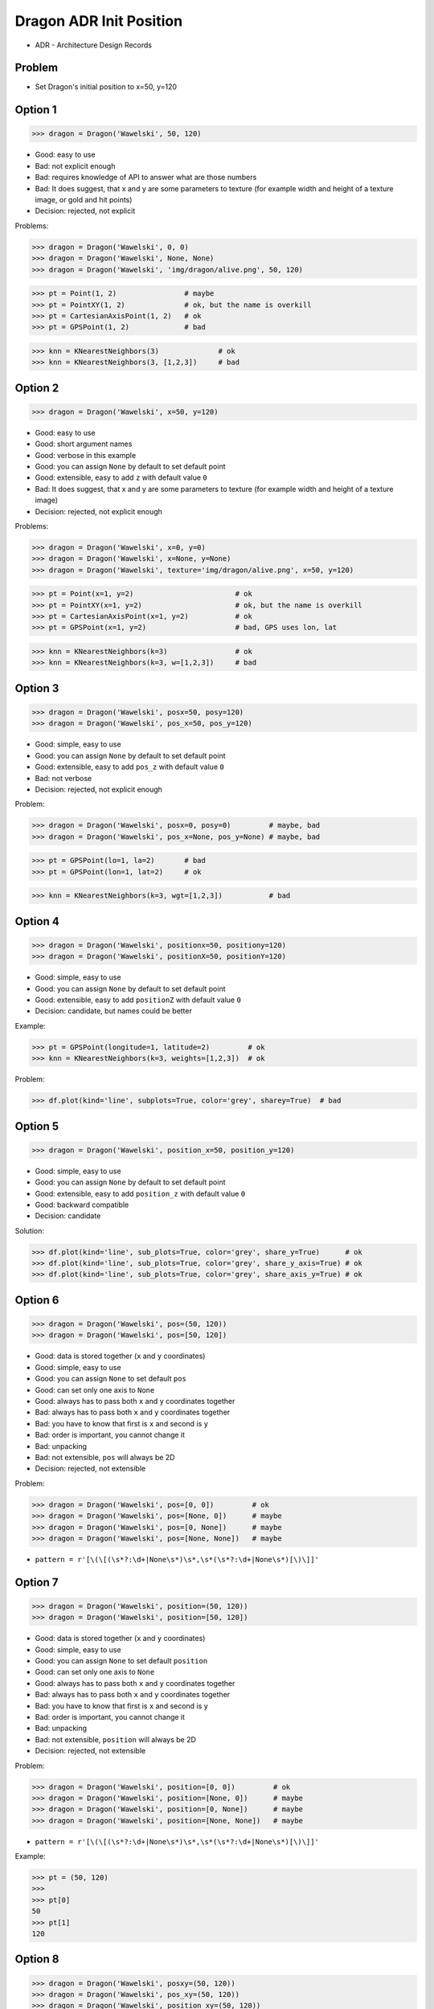 .. testsetup::

    # doctest: +SKIP_FILE


Dragon ADR Init Position
========================
* ADR - Architecture Design Records


Problem
-------
* Set Dragon's initial position to x=50, y=120


Option 1
--------
>>> dragon = Dragon('Wawelski', 50, 120)

* Good: easy to use
* Bad: not explicit enough
* Bad: requires knowledge of API to answer what are those numbers
* Bad: It does suggest, that x and y are some parameters to texture (for example width and height of a texture image, or gold and hit points)
* Decision: rejected, not explicit

Problems:

>>> dragon = Dragon('Wawelski', 0, 0)
>>> dragon = Dragon('Wawelski', None, None)
>>> dragon = Dragon('Wawelski', 'img/dragon/alive.png', 50, 120)

>>> pt = Point(1, 2)                # maybe
>>> pt = PointXY(1, 2)              # ok, but the name is overkill
>>> pt = CartesianAxisPoint(1, 2)   # ok
>>> pt = GPSPoint(1, 2)             # bad

>>> knn = KNearestNeighbors(3)              # ok
>>> knn = KNearestNeighbors(3, [1,2,3])     # bad


Option 2
--------
>>> dragon = Dragon('Wawelski', x=50, y=120)

* Good: easy to use
* Good: short argument names
* Good: verbose in this example
* Good: you can assign ``None`` by default to set default point
* Good: extensible, easy to add ``z`` with default value ``0``
* Bad: It does suggest, that x and y are some parameters to texture (for example width and height of a texture image)
* Decision: rejected, not explicit enough

Problems:

>>> dragon = Dragon('Wawelski', x=0, y=0)
>>> dragon = Dragon('Wawelski', x=None, y=None)
>>> dragon = Dragon('Wawelski', texture='img/dragon/alive.png', x=50, y=120)

>>> pt = Point(x=1, y=2)                        # ok
>>> pt = PointXY(x=1, y=2)                      # ok, but the name is overkill
>>> pt = CartesianAxisPoint(x=1, y=2)           # ok
>>> pt = GPSPoint(x=1, y=2)                     # bad, GPS uses lon, lat

>>> knn = KNearestNeighbors(k=3)                # ok
>>> knn = KNearestNeighbors(k=3, w=[1,2,3])     # bad

.. figure:: img/knn.png


Option 3
--------
>>> dragon = Dragon('Wawelski', posx=50, posy=120)
>>> dragon = Dragon('Wawelski', pos_x=50, pos_y=120)

* Good: simple, easy to use
* Good: you can assign ``None`` by default to set default point
* Good: extensible, easy to add ``pos_z`` with default value ``0``
* Bad: not verbose
* Decision: rejected, not explicit enough

Problem:

>>> dragon = Dragon('Wawelski', posx=0, posy=0)         # maybe, bad
>>> dragon = Dragon('Wawelski', pos_x=None, pos_y=None) # maybe, bad

>>> pt = GPSPoint(lo=1, la=2)       # bad
>>> pt = GPSPoint(lon=1, lat=2)     # ok

>>> knn = KNearestNeighbors(k=3, wgt=[1,2,3])           # bad


Option 4
--------
>>> dragon = Dragon('Wawelski', positionx=50, positiony=120)
>>> dragon = Dragon('Wawelski', positionX=50, positionY=120)

* Good: simple, easy to use
* Good: you can assign ``None`` by default to set default point
* Good: extensible, easy to add ``positionZ`` with default value ``0``
* Decision: candidate, but names could be better

Example:

>>> pt = GPSPoint(longitude=1, latitude=2)         # ok
>>> knn = KNearestNeighbors(k=3, weights=[1,2,3])  # ok

Problem:

>>> df.plot(kind='line', subplots=True, color='grey', sharey=True)  # bad


Option 5
--------
>>> dragon = Dragon('Wawelski', position_x=50, position_y=120)

* Good: simple, easy to use
* Good: you can assign ``None`` by default to set default point
* Good: extensible, easy to add ``position_z`` with default value ``0``
* Good: backward compatible
* Decision: candidate

Solution:

>>> df.plot(kind='line', sub_plots=True, color='grey', share_y=True)      # ok
>>> df.plot(kind='line', sub_plots=True, color='grey', share_y_axis=True) # ok
>>> df.plot(kind='line', sub_plots=True, color='grey', share_axis_y=True) # ok


Option 6
--------
>>> dragon = Dragon('Wawelski', pos=(50, 120))
>>> dragon = Dragon('Wawelski', pos=[50, 120])

* Good: data is stored together (``x`` and ``y`` coordinates)
* Good: simple, easy to use
* Good: you can assign ``None`` to set default ``pos``
* Good: can set only one axis to ``None``
* Good: always has to pass both ``x`` and ``y`` coordinates together
* Bad: always has to pass both ``x`` and ``y`` coordinates together
* Bad: you have to know that first is ``x`` and second is ``y``
* Bad: order is important, you cannot change it
* Bad: unpacking
* Bad: not extensible, ``pos`` will always be 2D
* Decision: rejected, not extensible

Problem:

>>> dragon = Dragon('Wawelski', pos=[0, 0])         # ok
>>> dragon = Dragon('Wawelski', pos=[None, 0])      # maybe
>>> dragon = Dragon('Wawelski', pos=[0, None])      # maybe
>>> dragon = Dragon('Wawelski', pos=[None, None])   # maybe

* ``pattern = r'[\(\[(\s*?:\d+|None\s*)\s*,\s*(\s*?:\d+|None\s*)[\)\]]'``


Option 7
--------
>>> dragon = Dragon('Wawelski', position=(50, 120))
>>> dragon = Dragon('Wawelski', position=[50, 120])

* Good: data is stored together (``x`` and ``y`` coordinates)
* Good: simple, easy to use
* Good: you can assign ``None`` to set default ``position``
* Good: can set only one axis to ``None``
* Good: always has to pass both ``x`` and ``y`` coordinates together
* Bad: always has to pass both ``x`` and ``y`` coordinates together
* Bad: you have to know that first is ``x`` and second is ``y``
* Bad: order is important, you cannot change it
* Bad: unpacking
* Bad: not extensible, ``position`` will always be 2D
* Decision: rejected, not extensible

Problem:

>>> dragon = Dragon('Wawelski', position=[0, 0])         # ok
>>> dragon = Dragon('Wawelski', position=[None, 0])      # maybe
>>> dragon = Dragon('Wawelski', position=[0, None])      # maybe
>>> dragon = Dragon('Wawelski', position=[None, None])   # maybe

* ``pattern = r'[\(\[(\s*?:\d+|None\s*)\s*,\s*(\s*?:\d+|None\s*)[\)\]]'``


Example:

>>> pt = (50, 120)
>>>
>>> pt[0]
50
>>> pt[1]
120


Option 8
--------
>>> dragon = Dragon('Wawelski', posxy=(50, 120))
>>> dragon = Dragon('Wawelski', pos_xy=(50, 120))
>>> dragon = Dragon('Wawelski', position_xy=(50, 120))

* Good: data is stored together (``x`` and ``y`` coordinates)
* Good: simple, easy to use
* Good: you can assign ``None`` by default to set default ``position``
* Good: always has to pass both ``x`` and ``y``
* Bad: always has to pass both ``x`` and ``y``
* Bad: you have to know that first is ``x`` and second is ``y``
* Bad: order is important
* Bad: unpacking
* Bad: not extensible, ``position_xy`` will always be 2D
* Decision: rejected, not extensible

Problem:

* ``pattern = r'[\(\[(\s*?:\d+|None\s*)\s*,\s*(\s*?:\d+|None\s*)[\)\]]'``

Example:

>>> pt = Point(x=50, y=120)
>>>
>>> pt[0], pt[1]
(50, 120)


Option 9
--------
>>> dragon = Dragon('Wawelski', pos={'x':50, 'y':120})
>>> dragon = Dragon('Wawelski', position={'x':50, 'y':120})

* Good: data is stored together (``x`` and ``y`` coordinates)
* Good: you can assign ``None`` by default to set default point
* Good: order is not important
* Good: always has to pass both ``x`` and ``y``
* Good: possible to extend to 3D with refactoring
* Good: easier to refactor than tuple - ``pattern = r'\{"x":\d+, "y":\d+\}'``
* Bad: always has to pass both ``x`` and ``y``
* Bad: unpacking
* Bad: not extensible, ``position`` will always be 2D
* Decision: rejected, not extensible

Problem:

* ``pattern = r'\{\s*"x"\s*:\s*(?:\d+|None)\s*,\s*"y"\s*:\s*(?:\d+|None)\s*\}'``

Example:

>>> pt = {'x':50, 'y':120}
>>>
>>> pt['x']
50
>>> pt['y']
120


Option 10
---------
>>> from collections import namedtuple
>>>
>>>
>>> Point = namedtuple('Point', ['x', 'y'])
>>>
>>> dragon = Dragon('Wawelski', Point(50, 120))
>>> dragon = Dragon('Wawelski', Point(x=50, y=120))
>>> dragon = Dragon('Wawelski', position=Point(50, 120))
>>> dragon = Dragon('Wawelski', position=Point(x=50, y=120))

* Good: data is stored together (``x`` and ``y`` coordinates)
* Good: simple, easy to use
* Good: always has to pass both ``x`` and ``y``
* Good: possible to extend to 3D (Python will crash if ``z`` not found)
* Good: keyword argument is not required, class name is verbose enough
* Good: lightweight, in the end this is a tuple
* Bad: always has to pass both ``x`` and ``y``
* Bad: not extensible, ``position`` will always be 2D
* Decision: rejected, could be done better

Example:

>>> pt = Point(x=50, y=120)
>>>
>>> pt[0], pt[1]
(50, 120)
>>>
>>> pt.x, pt.y
(50, 120)


Option 11
---------
>>> from typing import NamedTuple
>>>
>>>
>>> class Point(NamedTuple):
...     x: int = 0
...     y: int = 0
>>>
>>>
>>> dragon = Dragon('Wawelski', Point(50, 120))
>>> dragon = Dragon('Wawelski', Point(x=50, y=120))
>>> dragon = Dragon('Wawelski', position=Point(50, 120))
>>> dragon = Dragon('Wawelski', position=Point(x=50, y=120))

* Good: data is stored together (``x`` and ``y`` coordinates)
* Good: simple, easy to use
* Good: verbose
* Good: you can assign ``None`` by default to set default ``position``
* Good: very easy to extend to 3D
* Good: keyword argument is not required, class name is verbose enough
* Good: lightweight, in the end this is a tuple
* Decision: candidate

Example:

>>> pt = Point(x=50, y=120)
>>>
>>> pt[0], pt[1]
(50, 120)
>>>
>>> pt.x, pt.y
(50, 120)


Option 12
---------
>>> from typing import TypedDict
>>>
>>>
>>> class Point(TypedDict):
...     x: int
...     y: int
>>>
>>>
>>> pt1 = Point(x=50, y=120)
>>> pt2: Point = {'x': 50, 'y': 120}
>>>
>>> dragon = Dragon('Wawelski', position=pt1)
>>> dragon = Dragon('Wawelski', position=pt2)

* Good: data is stored together (``x`` and ``y`` coordinates)
* Good: simple
* Good: you can assign ``position=None`` by default to set default ``position``
* Good: relatively easy to extend to 3D
* Good: keyword argument is not required, class name is verbose enough
* Bad: before Python 3.11 ``TypeDict`` does not support default values
* Decision: rejected, re-evaluate in future with Python >= 3.11

Future:

* API will change in Python 3.11
* Will include ``Required`` and ``NotRequired``
* Will support default values
* Re-evaluate then

Example:

>>> pt = Point(x=50, y=120)
>>>
>>> pt['x']
50
>>> pt['y']
120


Option 13
---------
>>> from typing import TypedDict, Required, NotRequired
>>>
>>>
>>> class Point(TypedDict):
...     x: Required[int]
...     y: Required[int]
...     z: NotRequired[int]
>>>
>>>
>>> pt1 = Point(x=50, y=120)
>>> pt2: Point = {'x': 50, 'y': 120}
>>>
>>> dragon = Dragon('Wawelski', position=pt1)
>>> dragon = Dragon('Wawelski', position=pt2)

* Good: data is stored together (``x`` and ``y`` coordinates)
* Good: simple
* Good: you can assign ``position=None`` by default to set default ``position``
* Good: relatively easy to extend to 3D
* Good: keyword argument is not required, class name is verbose enough
* Bad: before Python 3.11 ``TypeDict`` does not support default values
* Decision: rejected, re-evaluate in future with Python >= 3.11

Future:

* API will change in Python 3.11
* Will include ``Required`` and ``NotRequired``
* Will support default values
* Re-evaluate then

Example:

>>> pt = Point(x=50, y=120)
>>>
>>> pt['x']
50
>>> pt['y']
120


Option 14
---------
>>> class Point:
...     x: int
...     y: int
...
...     def __init__(self, x: int = 0, y: int = 0) -> None:
...         self.x = x
...         self.y = y
>>>
>>>
>>> dragon = Dragon('Wawelski', Point(50, 120))
>>> dragon = Dragon('Wawelski', Point(x=50, y=120))
>>> dragon = Dragon('Wawelski', position=Point(50, 120))
>>> dragon = Dragon('Wawelski', position=Point(x=50, y=120))

* Good: data is stored together (``x`` and ``y`` coordinates)
* Good: very common pattern
* Good: easy to use
* Good: faster than dataclasses
* Good: more explicit than ``dataclass``
* Good: easy to extend to 3D
* Good: can set default values
* Good: keyword argument is not required, class name is verbose enough
* Bad: allows creation of not existing attributes
* Bad: allows for attribute mutation
* Decision: maybe, has some limitation

Example:

>>> pt = Point(x=1, y=2)
>>> pt.x = 1             # will pass
>>> pt.y = 2             # will pass
>>> pt.notexisting = 10  # will pass


Option 15
---------
>>> class Point:
...     __slots__ = ('x', 'y')
...     x: int
...     y: int
...
...     def __init__(self, x: int = 0, y: int = 0) -> None:
...         self.x = x
...         self.y = y
>>>
>>>
>>> dragon = Dragon('Wawelski', Point(50, 120))
>>> dragon = Dragon('Wawelski', Point(x=50, y=120))
>>> dragon = Dragon('Wawelski', position=Point(50, 120))
>>> dragon = Dragon('Wawelski', position=Point(x=50, y=120))

* Good: data is stored together (``x`` and ``y`` coordinates)
* Good: common pattern
* Good: easy to use
* Good: more explicit than ``dataclass``
* Good: easy to extend to 3D
* Good: can set default values
* Good: keyword argument is not required, class name is verbose enough
* Bad: too complex for now
* Bad: allows for attribute mutation
* Decision: maybe, too complex for now

Example:

>>> pt = Point(x=1, y=2)
>>> pt.x = 1             # will pass
>>> pt.y = 2             # will pass
>>> pt.notexisting = 10  # will throw error


Option 16
---------
>>> from dataclasses import dataclass
>>>
>>>
>>> @dataclass
... class Point:
...     x: int = 0
...     y: int = 0
>>>
>>>
>>> dragon = Dragon('Wawelski', Point(50, 120))
>>> dragon = Dragon('Wawelski', Point(x=50, y=120))
>>> dragon = Dragon('Wawelski', position=Point(50, 120))
>>> dragon = Dragon('Wawelski', position=Point(x=50, y=120))

* Good: data is stored together (``x`` and ``y`` coordinates)
* Good: simple, easy to use
* Good: verbose
* Good: you can assign ``None`` to set default ``position``
* Good: very easy to extend to 3D
* Good: keyword argument is not required, class name is verbose enough
* Bad: allows creation of not existing attributes
* Bad: allows for attribute mutation
* Decision: maybe, has some limitation

Example:

>>> pt = Point(x=1, y=2)
>>> pt.x = 1             # will pass
>>> pt.y = 2             # will pass
>>> pt.notexisting = 10  # will pass


Option 17
---------
>>> from dataclasses import dataclass
>>>
>>>
>>> @dataclass(frozen=True, slots=True)
... class Point:
...     x: int = 0
...     y: int = 0
>>>
>>>
>>> dragon = Dragon('Wawelski', Point(50, 120))
>>> dragon = Dragon('Wawelski', Point(x=50, y=120))
>>> dragon = Dragon('Wawelski', position=Point(50, 120))
>>> dragon = Dragon('Wawelski', position=Point(x=50, y=120))

* Good: data is stored together (``x`` and ``y`` coordinates)
* Good: simple, easy to use
* Good: verbose
* Good: you can assign ``None`` by default to set default ``position``
* Good: very easy to extend to 3D
* Good: keyword argument is not required, class name is verbose enough
* Good: is faster and leaner than simple dataclass
* Good: does not allow for attribute mutation
* Good: does not allow for attribute creation
* Bad: more complicated than mutable dataclasses
* Decision: candidate

Example:

>>> pt = Point(x=1, y=2)
>>> pt.x = 1             # will throw error
>>> pt.y = 2             # will throw error
>>> pt.notexisting = 10  # will throw error


Decision
--------
>>> dragon = Dragon('Wawelski', position_x=50, position_y=120)

* Good: simple
* Good: explicit
* Good: verbose
* Good: extensible

Re-evaluate in future:

>>> dragon = Dragon('Wawelski', position=Point(x=50, y=120))

* Choices: ``NameTuple``, ``dataclass(frozen=True, slots=True)``
* Good: explicit
* Good: verbose
* Good: extensible
* Bad: to complicated for now
